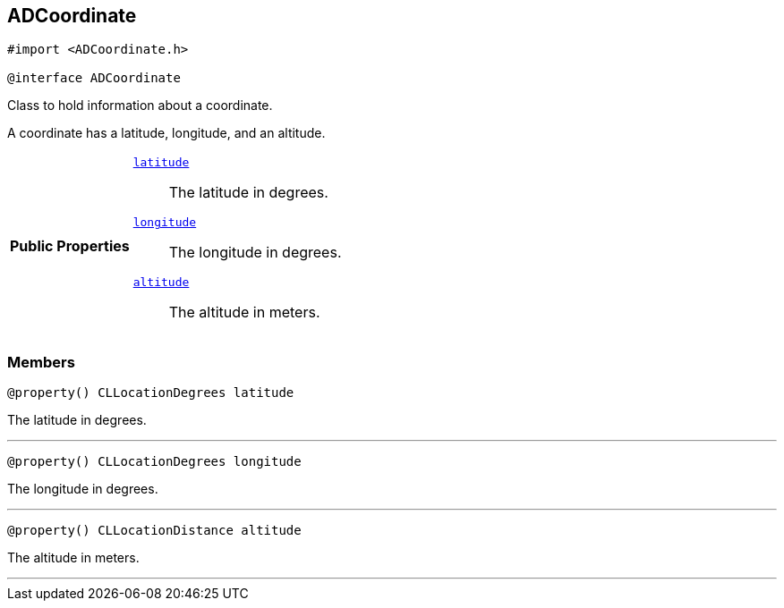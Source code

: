 


[#objc-interface_a_d_coordinate,reftext='ADCoordinate']
== ADCoordinate


[source,objectivec,subs="-specialchars,macros+"]
----
#import &lt;ADCoordinate.h&gt;

@interface ADCoordinate
----
Class to hold information about a coordinate.

A coordinate has a latitude, longitude, and an altitude.


[cols='h,5a']
|===
|*Public Properties*
|
`<<objc-interface_a_d_coordinate_1a81bf3cba232405700c0613e7cf04dc94,++latitude++>>`::
The latitude in degrees.
`<<objc-interface_a_d_coordinate_1aad29474c1645b1c58df37c28e7e63b6e,++longitude++>>`::
The longitude in degrees.
`<<objc-interface_a_d_coordinate_1a625a1d21202854193d36bb75ce8133d2,++altitude++>>`::
The altitude in meters.

|===



=== Members
[#objc-interface_a_d_coordinate_1a81bf3cba232405700c0613e7cf04dc94,reftext='latitude']

[source,objectivec,subs="-specialchars,macros+"]
----
@property() CLLocationDegrees latitude
----

The latitude in degrees.



'''
[#objc-interface_a_d_coordinate_1aad29474c1645b1c58df37c28e7e63b6e,reftext='longitude']

[source,objectivec,subs="-specialchars,macros+"]
----
@property() CLLocationDegrees longitude
----

The longitude in degrees.



'''
[#objc-interface_a_d_coordinate_1a625a1d21202854193d36bb75ce8133d2,reftext='altitude']

[source,objectivec,subs="-specialchars,macros+"]
----
@property() CLLocationDistance altitude
----

The altitude in meters.



'''


